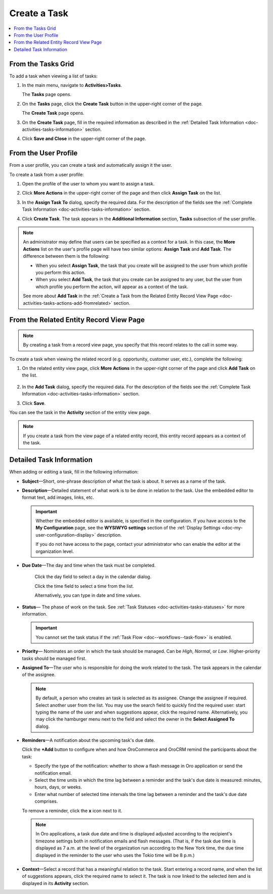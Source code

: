 .. _doc-activities-tasks-actions-add-detailed:

Create a Task
^^^^^^^^^^^^^

.. contents:: :local:
   :depth: 1

.. _doc-activities-tasks-actions-add-fromgrid:

From the Tasks Grid
~~~~~~~~~~~~~~~~~~~

.. begin_create_task

To add a task when viewing a list of tasks:

1. In the main menu, navigate to **Activities>Tasks**.

   The **Tasks** page opens.



2. On the **Tasks** page, click the **Create Task** button in the upper-right corner of the page.

   .. image:: /user_guide/img/activities/tasks/tasks_add_fromgrid.png

   The **Create Task** page opens.


3. On the **Create Task** page, fill in the required information as described in the :ref:`Detailed Task Information <doc-activities-tasks-information>` section.

   .. image:: /user_guide/img/activities/tasks/activities_tasks_actions_add0.png

4. Click **Save and Close** in the upper-right corner of the page.

.. finish_create_task

.. _doc-activities-tasks-actions-add-fromuserpage:

From the User Profile
~~~~~~~~~~~~~~~~~~~~~

From a user profile, you can create a task and automatically assign it the user.

To create a task from a user profile:

1. Open the profile of the user to whom you want to assign a task.

2. Click **More Actions** in the upper-right corner of the page and then click **Assign Task** on the list.

   .. image:: /user_guide/img/activities/tasks/activities_tasks_actions_add_userpage1.png

3. In the **Assign Task To** dialog, specify the required data. For the description of the fields see the :ref:`Complete Task Information <doc-activities-tasks-information>` section.

   .. image:: /user_guide/img/activities/tasks/activities_tasks_actions_add_userpage2.png

4. Click **Create Task**. The task appears in the **Additional Information** section, **Tasks** subsection of the user profile.


.. note:: An administrator may define that users can be specified as a context for a task. In this case, the **More Actions** list on the user's profile page will have two similar options: **Assign Task** and **Add Task**. The difference between them is the following:

 - When you select **Assign Task**, the task that you create will be assigned to the user from which profile you perform this action.
 - When you select **Add Task**, the task that you create can be assigned to any user, but the user from which profile you perform the action, will appear as a context of the task.

 See more about **Add Task** in the :ref:`Create a Task from the Related Entity Record View Page <doc-activities-tasks-actions-add-fromrelated>` section.


.. _doc-activities-tasks-actions-add-fromrelated:

From the Related Entity Record View Page
~~~~~~~~~~~~~~~~~~~~~~~~~~~~~~~~~~~~~~~~

.. note:: By сreating a task from a record view page, you specify that this record relates to the call in some way.

To create a task when viewing the related record (e.g. opportunity, customer user, etc.), complete the following:

1. On the related entity view page, click **More Actions** in the upper-right corner of the page and click **Add Task** on the list.

     .. image:: /user_guide/img/activities/tasks/tasks_actions_add_related0.png

2. In the **Add Task** dialog, specify the required data. For the description of the fields see the :ref:`Complete Task Information <doc-activities-tasks-information>` section.

   .. image:: /user_guide/img/activities/tasks/tasks_actions_add_related.png

3. Click **Save**.

You can see the task in the **Activity** section of the entity view page.

.. note::
   If you create a task from the view page of a related entity record, this entity record appears as a context of the task.

.. _doc-activities-tasks-information:

Detailed Task Information
~~~~~~~~~~~~~~~~~~~~~~~~~

.. begin_detailed_task_info

When adding or editing a task, fill in the following information:


* **Subject**—Short, one-phrase description of what the task is about. It serves as a name of the task.

* **Description**—Detailed statement of what work is to be done in relation to the task. Use the embedded editor to format text, add images, links, etc.

  .. important::
     Whether the embedded editor is available, is specified in the configuration. If you have access to the **My Configuration** page, see the **WYSIWYG settings** section of the :ref:`Display Settings <doc-my-user-configuration-display>` description.

     If you do not have access to the page, contact your administrator who can enable the editor at the organization level.

     .. If you are an administrator, see the **WYSIWYG settings** section of the :ref:`System Display Settings <doc-configuration-display-settings>` description.

* **Due Date**—The day and time when the task must be completed.

   Click the day field to select a day in the calendar dialog.

   Click the time field to select a time from the list.

   Alternatively, you can type in date and time values.

* **Status**— The phase of work on the task. See :ref:`Task Statuses <doc-activities-tasks-statuses>` for more information.

  .. important:: You cannot set the task status if the :ref:`Task Flow <doc--workflows--task-flow>` is enabled.

* **Priority**— Nominates an order in which the task should be managed. Can be *High*, *Normal*, or *Low*. Higher-priority tasks should be managed first.

* **Assigned To**—The user who is responsible for doing the work related to the task. The task appears in the calendar of the assignee.

  .. note:: By default, a person who creates an task is selected as its assignee. Change the assignee if required. Select another user from the list. You may use the search field to quickly find the required user: start typing the name of the user and when suggestions appear, click the required name. Alternatively, you may click the hamburger menu next to the field and select the owner in the **Select Assigned To** dialog.


* **Reminders**—A notification about the upcoming task's due date.

  Click the **+Add** button to configure when and how OroCommerce and OroCRM remind the participants about the task:

  + Specify the type of the notification: whether to show a flash message in Oro application or send the notification email.

  + Select the time units in which the time lag between a reminder and the task's due date is measured: minutes, hours, days, or weeks.

  + Enter what number of selected time intervals the time lag between a reminder and the task's due date comprises.

  To remove a reminder, click the **x** icon next to it.

  .. note:: In Oro applications, a task due date and time is displayed adjusted according to the recipient's timezone settings both in notification emails and flash messages.  (That is, if the task due time is displayed as 7 a.m. at the level of the organization run according to the New York time, the due time displayed in the reminder to the user who uses the Tokio time will be 8 p.m.)

* **Context**—Select a record that has a meaningful relation to the task. Start entering a record name, and when the list of suggestions appears, click the required name to select it. The task is now linked to the selected item and is displayed in its **Activity** section.

.. finish_detailed_task_info

